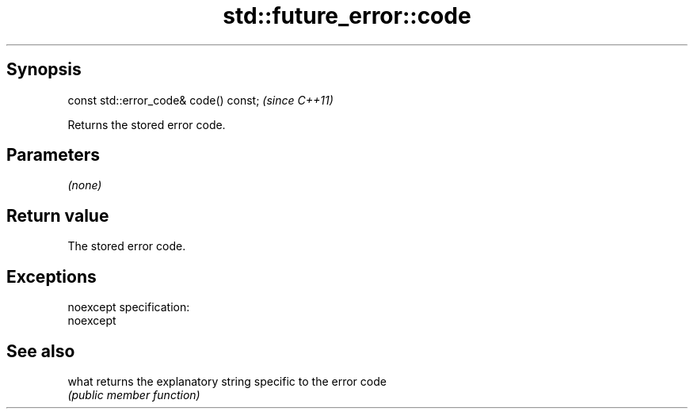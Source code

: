 .TH std::future_error::code 3 "Jun 28 2014" "2.0 | http://cppreference.com" "C++ Standard Libary"
.SH Synopsis
   const std::error_code& code() const;  \fI(since C++11)\fP

   Returns the stored error code.

.SH Parameters

   \fI(none)\fP

.SH Return value

   The stored error code.

.SH Exceptions

   noexcept specification:  
   noexcept
     

.SH See also

   what returns the explanatory string specific to the error code
        \fI(public member function)\fP 
